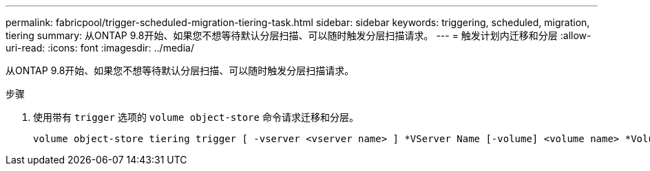 ---
permalink: fabricpool/trigger-scheduled-migration-tiering-task.html 
sidebar: sidebar 
keywords: triggering, scheduled, migration, tiering 
summary: 从ONTAP 9.8开始、如果您不想等待默认分层扫描、可以随时触发分层扫描请求。 
---
= 触发计划内迁移和分层
:allow-uri-read: 
:icons: font
:imagesdir: ../media/


[role="lead"]
从ONTAP 9.8开始、如果您不想等待默认分层扫描、可以随时触发分层扫描请求。

.步骤
. 使用带有 `trigger` 选项的 `volume object-store` 命令请求迁移和分层。
+
[listing]
----
volume object-store tiering trigger [ -vserver <vserver name> ] *VServer Name [-volume] <volume name> *Volume Name
----

